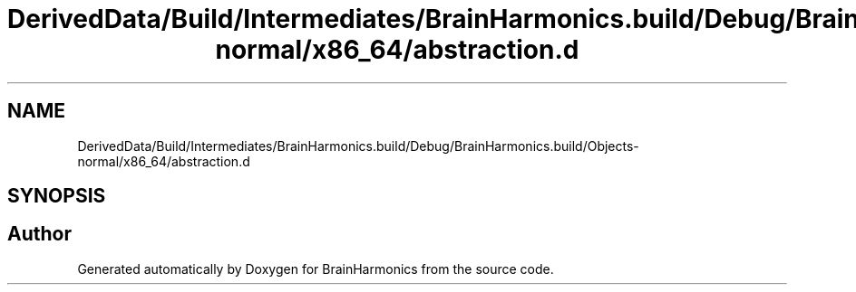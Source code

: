 .TH "DerivedData/Build/Intermediates/BrainHarmonics.build/Debug/BrainHarmonics.build/Objects-normal/x86_64/abstraction.d" 3 "Tue Oct 10 2017" "Version 0.1" "BrainHarmonics" \" -*- nroff -*-
.ad l
.nh
.SH NAME
DerivedData/Build/Intermediates/BrainHarmonics.build/Debug/BrainHarmonics.build/Objects-normal/x86_64/abstraction.d
.SH SYNOPSIS
.br
.PP
.SH "Author"
.PP 
Generated automatically by Doxygen for BrainHarmonics from the source code\&.
